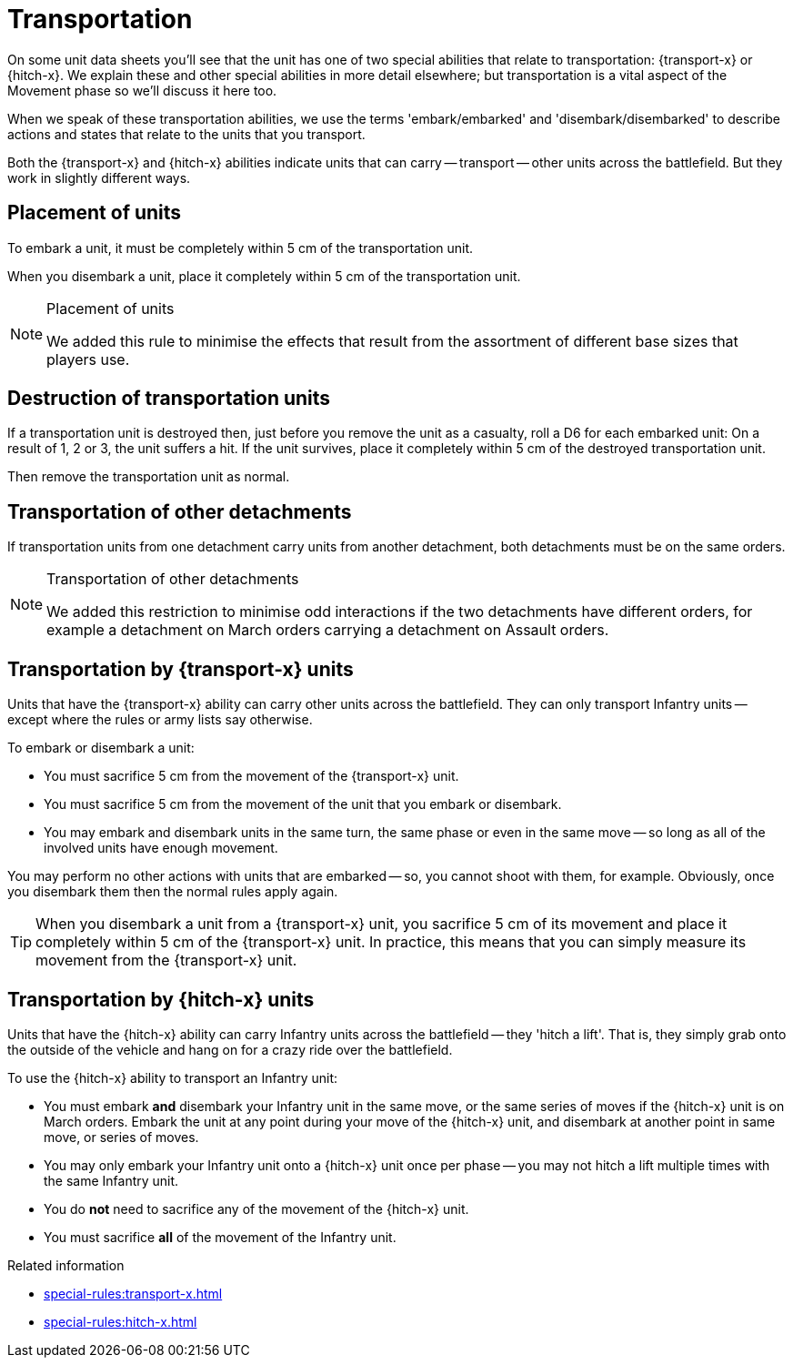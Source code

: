 = Transportation

On some unit data sheets you'll see that the unit has one of two special abilities that relate to transportation: {transport-x} or {hitch-x}.
We explain these and other special abilities in more detail elsewhere; but transportation is a vital aspect of the Movement phase so we'll discuss it here too.
// IJW editing note - the second sentence isn't really true, this page is where  the detail is!

When we speak of these transportation abilities, we use the terms 'embark/embarked' and 'disembark/disembarked' to describe actions and states that relate to the units that you transport.

Both the {transport-x} and {hitch-x} abilities indicate units that can carry -- transport -- other units across the battlefield.
But they work in slightly different ways.

== Placement of units
To embark a unit, it must be completely within 5 cm of the transportation unit.

When you disembark a unit, place it completely within 5 cm of the transportation unit.

[NOTE.e40k]
.Placement of units
====
We added this rule to minimise the effects that result from the assortment of different base sizes that players use.
====

== Destruction of transportation units

If a transportation unit is destroyed then, just before you remove the unit as a casualty, roll a D6 for each embarked unit: On a result of 1, 2 or 3, the unit suffers a hit.
If the unit survives, place it completely within 5 cm of the destroyed transportation unit.

Then remove the transportation unit as normal.

== Transportation of other detachments

If transportation units from one detachment carry units from another detachment, both detachments must be on the same orders.
// IJW editing note - the war engine orders page will need a note saying how this works if you're *not* using war engine orders.

[NOTE.e40k]
.Transportation of other detachments
====
We added this restriction to minimise odd interactions if the two detachments have different orders, for example a detachment on March orders carrying a detachment on Assault orders.
====

== Transportation by {transport-x} units

Units that have the {transport-x} ability can carry other units across the battlefield.
They can only transport Infantry units -- except where the rules or army lists say otherwise.

To embark or disembark a unit:

* You must sacrifice 5 cm from the movement of the {transport-x} unit.
* You must sacrifice 5 cm from the movement of the unit that you embark or disembark.
* You may embark and disembark units in the same turn, the same phase or even in the same move -- so long as all of the involved units have enough movement.

You may perform no other actions with units that are embarked -- so, you cannot shoot with them, for example.
Obviously, once you disembark them then the normal rules apply again.

TIP: When you disembark a unit from a {transport-x} unit, you sacrifice 5 cm of its movement and place it completely within 5 cm of the {transport-x} unit. In practice, this means that you can simply measure its movement from the {transport-x} unit.

== Transportation by {hitch-x} units

Units that have the {hitch-x} ability can carry Infantry units across the battlefield -- they 'hitch a lift'.
That is, they simply grab onto the outside of the vehicle and hang on for a crazy ride over the battlefield.

To use the {hitch-x} ability to transport an Infantry unit:

* You must embark *and* disembark your Infantry unit in the same move, or the same series of moves if the {hitch-x} unit is on March orders.
Embark the unit at any point during your move of the {hitch-x} unit, and disembark at another point in same move, or series of moves.
// IJW editing note - this first bullet has a suggested tweak, to bypass confusion with the Assault phase where units potentially make an assault move and also a retreat move.
* You may only embark your Infantry unit onto a {hitch-x} unit once per phase -- you may not hitch a lift multiple times with the same Infantry unit.
* You do *not* need to sacrifice any of the movement of the {hitch-x} unit.
* You must sacrifice *all* of the movement of the Infantry unit.

.Related information
* xref:special-rules:transport-x.adoc[]
* xref:special-rules:hitch-x.adoc[]